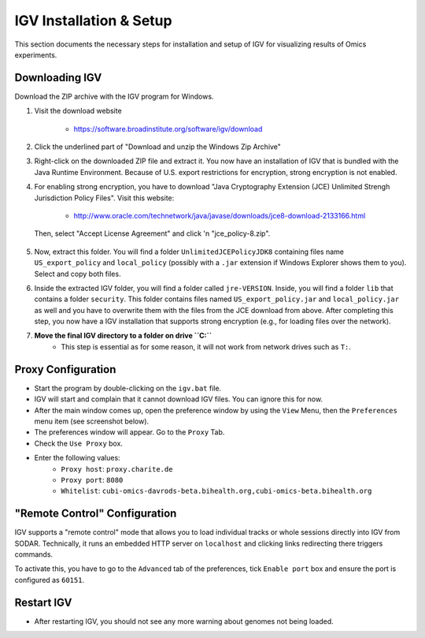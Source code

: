 .. ext_tool_igv:

========================
IGV Installation & Setup
========================

This section documents the necessary steps for installation and setup of IGV for visualizing results of Omics experiments.

---------------
Downloading IGV
---------------

Download the ZIP archive with the IGV program for Windows.

1. Visit the download website

    - https://software.broadinstitute.org/software/igv/download

2. Click the underlined part of "Download and unzip the Windows Zip Archive"

.. image:: _static/ext_tool_igv/Download_IGV_Windows.png

3. Right-click on the downloaded ZIP file and extract it.
   You now have an installation of IGV that is bundled with the Java Runtime Environment.
   Because of U.S. export restrictions for encryption, strong encryption is not enabled.

4. For enabling strong encryption, you have to download "Java Cryptography Extension (JCE) Unlimited Strengh Jurisdiction Policy Files".
   Visit this website:

     - http://www.oracle.com/technetwork/java/javase/downloads/jce8-download-2133166.html

   Then, select "Accept License Agreement" and click 'n "jce_policy-8.zip".

    .. image:: _static/ext_tool_igv/Download_JCE.png

5. Now, extract this folder.
   You will find a folder ``UnlimitedJCEPolicyJDK8`` containing files name ``US_export_policy`` and ``local_policy`` (possibly with a ``.jar`` extension if Windows Explorer shows them to you).
   Select and copy both files.

6. Inside the extracted IGV folder, you will find a folder called ``jre-VERSION``.
   Inside, you will find a folder ``lib`` that contains a folder ``security``.
   This folder contains files named ``US_export_policy.jar`` and ``local_policy.jar`` as well and you have to overwrite them with the files from the JCE download from above.
   After completing this step, you now have a IGV installation that supports strong encryption (e.g., for loading files over the network).
7. **Move the final IGV directory to a folder on drive ``C:``**
    - This step is essential as for some reason, it will not work from network drives such as ``T:``.


-------------------
Proxy Configuration
-------------------

- Start the program by double-clicking on the ``igv.bat`` file.
- IGV will start and complain that it cannot download IGV files.
  You can ignore this for now.
- After the main window comes up, open the preference window by using the ``View`` Menu, then the ``Preferences`` menu item (see screenshot below).
- The preferences window will appear.
  Go to the ``Proxy`` Tab.
- Check the ``Use Proxy`` box.
- Enter the following values:
    - ``Proxy host``: ``proxy.charite.de``
    - ``Proxy port``: ``8080``
    - ``Whitelist``: ``cubi-omics-davrods-beta.bihealth.org,cubi-omics-beta.bihealth.org``

.. image:: _static/ext_tool_igv/IGV_Proxy_Settings.png

------------------------------
"Remote Control" Configuration
------------------------------

IGV supports a "remote control" mode that allows you to load individual tracks or whole sessions directly into IGV from SODAR.
Technically, it runs an embedded HTTP server on ``localhost`` and clicking links redirecting there triggers commands.

To activate this, you have to go to the ``Advanced`` tab of the preferences, tick ``Enable port`` box and ensure the port is configured as ``60151``.

.. image:: _static/ext_tool_igv/IGV_Advanced_Settings.png
    :width: 75%
    :align: center

-----------
Restart IGV
-----------

- After restarting IGV, you should not see any more warning about genomes not being loaded.
